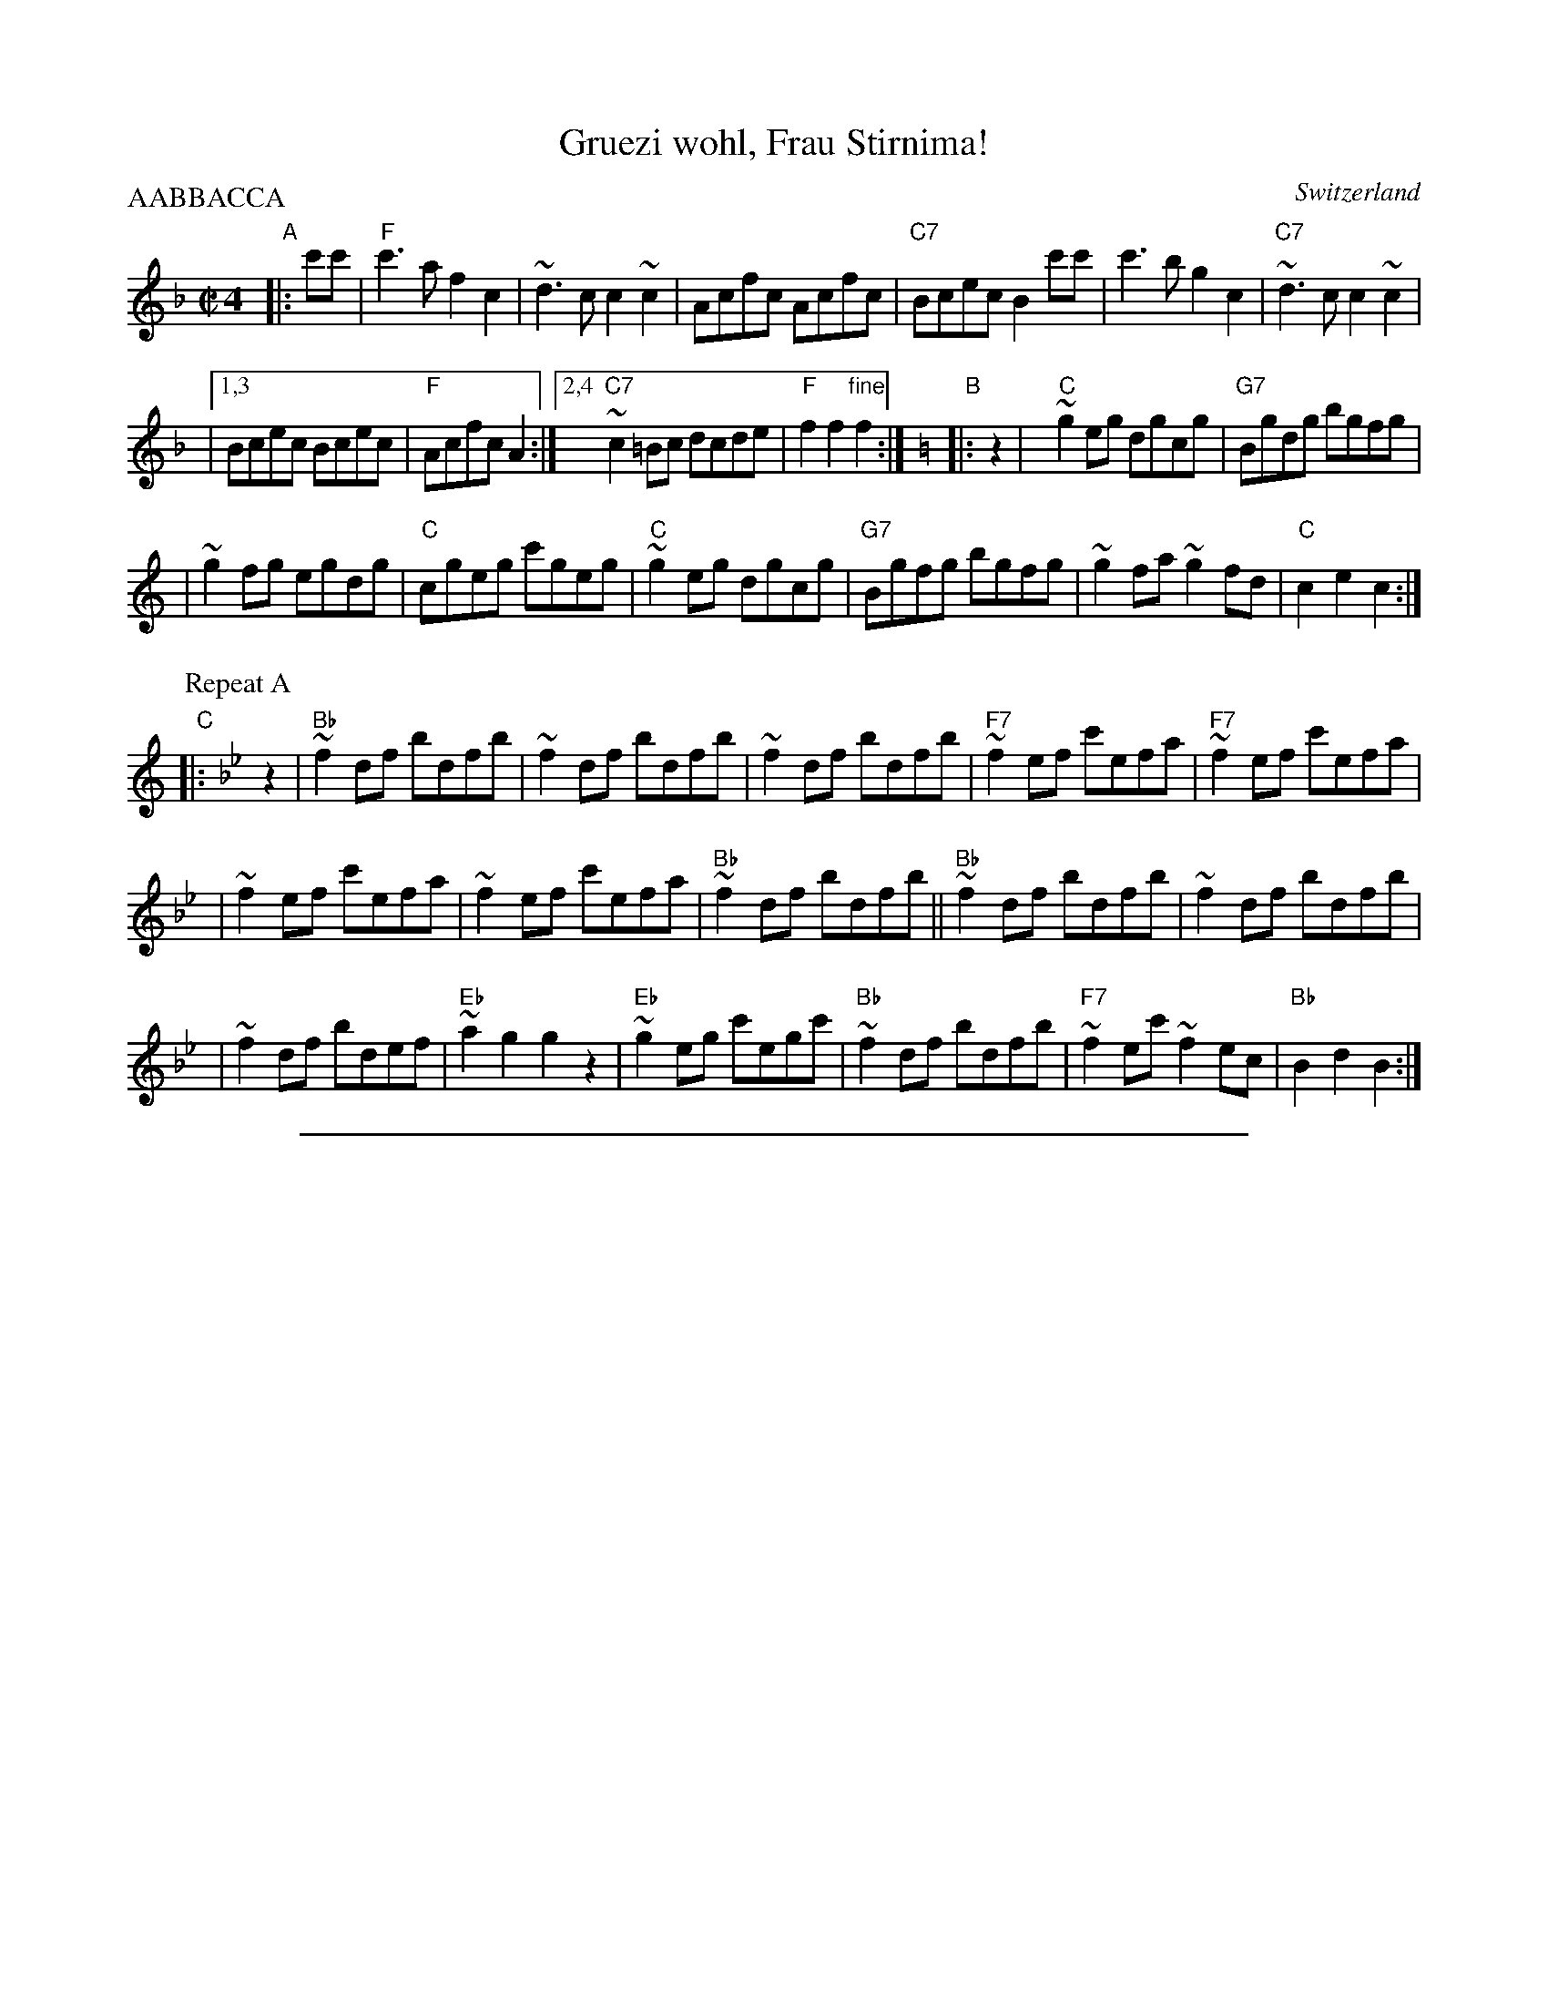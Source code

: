 
X: 1
T: Gruezi wohl, Frau Stirnima!
O: Switzerland
R: polka, shottish
Z: John Chambers <jc:trillian.mit.edu>
M: C|4
L: 1/8
P: AABBACCA
K: F
"A"\
|: c'c' | "F"c'3a f2c2 | ~d3c c2~c2 | Acfc Acfc \
| "C7"Bcec B2c'c' | c'3b g2c2 | "C7"~d3c c2~c2 |
|1,3 Bcec Bcec | "F"Acfc A2 :|2,4 "C7"~c2=Bc dcde | "F"f2f2 "fine"f2 :|[K:C=B]\
"B"\
|: z2 [K:C] | "C"~g2 eg dgcg | "G7"Bgdg bgfg |
| ~g2 fg egdg | "C"cgeg c'geg | "C"~g2 eg dgcg | "G7"Bgfg bgfg \
| ~g2 fa ~g2fd | "C"c2e2 c2 :|
P: Repeat A
K:Bb
"C"\
|: z2 | "Bb"~f2 df bdfb | ~f2 df bdfb | ~f2 df bdfb | "F7"~f2ef c'efa | "F7"~f2ef c'efa |
| ~f2ef c'efa | ~f2ef c'efa | "Bb"~f2 df bdfb || "Bb"~f2 df bdfb | ~f2 df bdfb |
| ~f2 df bdef | "Eb"~a2g2 g2z2 | "Eb" ~g2eg c'egc' | "Bb"~f2 df bdfb \
| "F7"~f2ec' ~f2ec | "Bb"B2d2 B2 :|

%%sep 1 1 500

X: 2
T: Gruezi wohl, Frau Stirnima!
O: Switzerland
R: polka, shottish
Z: John Chambers <jc:trillian.mit.edu>
M: C|4
L: 1/8
P: AABBACCA
K: G
"A"\
|: d'd' | "G"d'3b g2d2 | ~e3d d2~d2 | Bdgd Bdgd \
| "D7"cdfd c2d'd' | d'3c' a2d2 | "D7"~e3d d2~d2 |
|1,3 cdfd cdfd | "G"Bdgd B2 :|2,4 "D7"~d2^cd edef | "G"g2g2 "fine"g2 :|[K:D]\
"B"\
|: z2 | "D"~a2 fa eada | "A7"caea c'aga |
| ~a2 ga faea | "D"dafa d'afa | "D"~a2 fa eada | "A7"caga c'aga \
| ~a2 gb ~a2ge | "D"d2f2 d2 :|
P: Repeat A
K:C
"C"\
|: z2 | "C"~g2 eg c'egc' | ~g2 eg c'egc' | ~g2 eg c'egc' | "G7"~g2fg d'fgb | "G7"~g2fg d'fgb |
| ~g2fg d'fgb | ~g2fg d'fgb | "C"~g2 eg c'egc' || "C"~g2 eg c'egc' | ~g2 eg c'egc' |
| ~g2 eg c'efg | "F"~b2a2 a2z2 | "F" ~a2fa d'fad' | "C"~g2 eg c'egc' \
| "G7"~g2fd' ~g2fd | "C"c2e2 c2 :|
